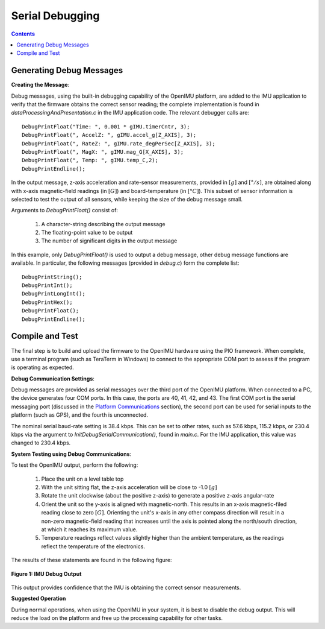 ********************
Serial Debugging
********************

.. contents:: Contents
    :local:
    
.. sectionauthor:: Joseph S Motyka <jmotyka at aceinna.com>


Generating Debug Messages
==========================

**Creating the Message**:

Debug messages, using the built-in debugging capability of the OpenIMU platform, are added to the
IMU application to verify that the firmware obtains the correct sensor reading; the complete
implementation is found in *dataProcessingAndPresentation.c* in the IMU application code.  The
relevant debugger calls are:

::

    DebugPrintFloat("Time: ", 0.001 * gIMU.timerCntr, 3);
    DebugPrintFloat(", AccelZ: ", gIMU.accel_g[Z_AXIS], 3);
    DebugPrintFloat(", RateZ: ", gIMU.rate_degPerSec[Z_AXIS], 3);
    DebugPrintFloat(", MagX: ", gIMU.mag_G[X_AXIS], 3);
    DebugPrintFloat(", Temp: ", gIMU.temp_C,2);
    DebugPrintEndline();


In the output message, z-axis acceleration and rate-sensor measurements, provided in :math:`[g]`
and :math:`[°/s]`, are obtained along with x-axis magnetic-field readings (in :math:`[G]`) and
board-temperature (in :math:`[°C]`).  This subset of sensor information is selected to test the
output of all sensors, while keeping the size of the debug message small.


Arguments to *DebugPrintFloat()* consist of:

    1. A character-string describing the output message
    2. The floating-point value to be output
    3. The number of significant digits in the output message


In this example, only *DebugPrintFloat()* is used to output a debug message, other debug message
functions are available. In particular, the following messages (provided in *debug.c*) form the
complete list:

::

    DebugPrintString();
    DebugPrintInt();
    DebugPrintLongInt();
    DebugPrintHex();
    DebugPrintFloat();
    DebugPrintEndline();


Compile and Test
=================

The final step is to build and upload the firmware to the OpenIMU hardware using the PIO framework.
When complete, use a terminal program (such as TeraTerm in Windows) to connect to the appropriate
COM port to assess if the program is operating as expected.


**Debug Communication Settings**:

Debug messages are provided as serial messages over the third port of the OpenIMU platform. When
connected to a PC, the device generates four COM ports.  In this case, the ports are 40, 41, 42,
and 43. The first COM port is the serial messaging port (discussed in the
`Platform Communications <../../EVB/overview.html#communication-with-imu-from-pc>`__ section), the
second port can be used for serial inputs to the platform (such as GPS), and the fourth is
unconnected.


The nominal serial baud-rate setting is 38.4 kbps. This can be set to other rates, such as 57.6
kbps, 115.2 kbps, or 230.4 kbps via the argument to *InitDebugSerialCommunication()*, found in
*main.c*.  For the IMU application, this value was changed to 230.4 kbps.


**System Testing using Debug Communications**:

To test the OpenIMU output, perform the following:

    1. Place the unit on a level table top
    2. With the unit sitting flat, the z-axis acceleration will be close to -1.0 :math:`[g]`
    3. Rotate the unit clockwise (about the positive z-axis) to generate a positive z-axis
       angular-rate
    4. Orient the unit so the y-axis is aligned with magnetic-north.  This results in an x-axis
       magnetic-filed reading close to zero :math:`[G]`.  Orienting the unit's x-axis in any other
       compass direction will result in a non-zero magnetic-field reading that increases until the
       axis is pointed along the north/south direction, at which it reaches its maximum value.
    5. Temperature readings reflect values slightly higher than the ambient temperature, as the
       readings reflect the temperature of the electronics.

The results of these statements are found in the following figure:

.. _fig-term-imu-debug-out:

.. figure:: ./media/IMU_DebugCapture.PNG
    :alt: TerminalDebugOutput
    :width: 6.0in
    :align: center

    **Figure 1: IMU Debug Output**

This output provides confidence that the IMU is obtaining the correct sensor measurements.


**Suggested Operation**

During normal operations, when using the OpenIMU in your system, it is best to disable the debug
output.  This will reduce the load on the platform and free up the processing capability for other
tasks.


